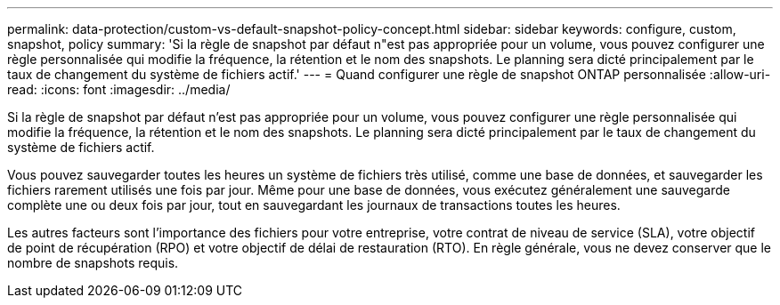 ---
permalink: data-protection/custom-vs-default-snapshot-policy-concept.html 
sidebar: sidebar 
keywords: configure, custom, snapshot, policy 
summary: 'Si la règle de snapshot par défaut n"est pas appropriée pour un volume, vous pouvez configurer une règle personnalisée qui modifie la fréquence, la rétention et le nom des snapshots. Le planning sera dicté principalement par le taux de changement du système de fichiers actif.' 
---
= Quand configurer une règle de snapshot ONTAP personnalisée
:allow-uri-read: 
:icons: font
:imagesdir: ../media/


[role="lead"]
Si la règle de snapshot par défaut n'est pas appropriée pour un volume, vous pouvez configurer une règle personnalisée qui modifie la fréquence, la rétention et le nom des snapshots. Le planning sera dicté principalement par le taux de changement du système de fichiers actif.

Vous pouvez sauvegarder toutes les heures un système de fichiers très utilisé, comme une base de données, et sauvegarder les fichiers rarement utilisés une fois par jour. Même pour une base de données, vous exécutez généralement une sauvegarde complète une ou deux fois par jour, tout en sauvegardant les journaux de transactions toutes les heures.

Les autres facteurs sont l'importance des fichiers pour votre entreprise, votre contrat de niveau de service (SLA), votre objectif de point de récupération (RPO) et votre objectif de délai de restauration (RTO). En règle générale, vous ne devez conserver que le nombre de snapshots requis.
